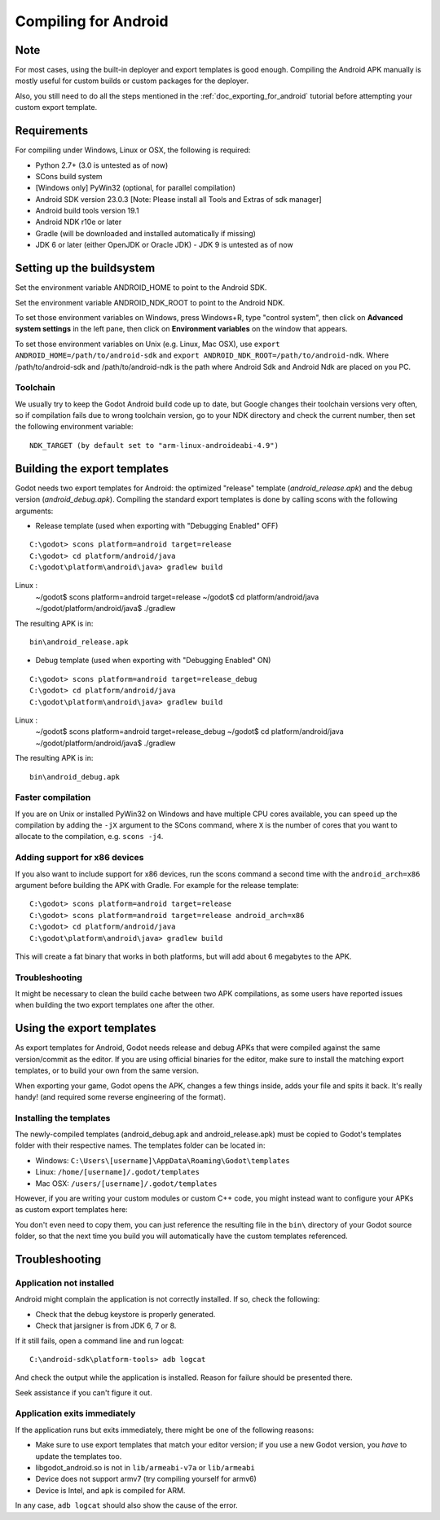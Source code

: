 .. _doc_compiling_for_android:

Compiling for Android
=====================

.. highlight:: shell

Note
----

For most cases, using the built-in deployer and export templates is good
enough. Compiling the Android APK manually is mostly useful for custom
builds or custom packages for the deployer.

Also, you still need to do all the steps mentioned in the
:ref:`doc_exporting_for_android` tutorial before attempting your custom
export template.

Requirements
------------

For compiling under Windows, Linux or OSX, the following is required:

-  Python 2.7+ (3.0 is untested as of now)
-  SCons build system
-  [Windows only] PyWin32 (optional, for parallel compilation)
-  Android SDK version 23.0.3 [Note: Please install all Tools and Extras of sdk manager]
-  Android build tools version 19.1
-  Android NDK r10e or later
-  Gradle (will be downloaded and installed automatically if missing)
-  JDK 6 or later (either OpenJDK or Oracle JDK) - JDK 9 is untested as of now

Setting up the buildsystem
--------------------------

Set the environment variable ANDROID_HOME to point to the Android
SDK.

Set the environment variable ANDROID_NDK_ROOT to point to the
Android NDK.

To set those environment variables on Windows, press Windows+R, type
"control system", then click on **Advanced system settings** in the left
pane, then click on **Environment variables** on the window that
appears.

To set those environment variables on Unix (e.g. Linux, Mac OSX), use
``export ANDROID_HOME=/path/to/android-sdk`` and
``export ANDROID_NDK_ROOT=/path/to/android-ndk``.
Where /path/to/android-sdk and /path/to/android-ndk is the path where Android Sdk 
and Android Ndk are placed on you PC.

Toolchain
~~~~~~~~~

We usually try to keep the Godot Android build code up to date, but
Google changes their toolchain versions very often, so if compilation
fails due to wrong toolchain version, go to your NDK directory and check
the current number, then set the following environment variable:

::

    NDK_TARGET (by default set to "arm-linux-androideabi-4.9")

Building the export templates
-----------------------------

Godot needs two export templates for Android: the optimized "release"
template (`android_release.apk`) and the debug version (`android_debug.apk`).
Compiling the standard export templates is done by calling scons with
the following arguments:

-  Release template (used when exporting with "Debugging Enabled" OFF)

::

    C:\godot> scons platform=android target=release
    C:\godot> cd platform/android/java
    C:\godot\platform\android\java> gradlew build
    
Linux :
    ~/godot$ scons platform=android target=release
    ~/godot$ cd platform/android/java
    ~/godot/platform/android/java$ ./gradlew

The resulting APK is in:

::

    bin\android_release.apk

-  Debug template (used when exporting with "Debugging Enabled" ON)

::

    C:\godot> scons platform=android target=release_debug
    C:\godot> cd platform/android/java
    C:\godot\platform\android\java> gradlew build
    
Linux :
    ~/godot$ scons platform=android target=release_debug
    ~/godot$ cd platform/android/java
    ~/godot/platform/android/java$ ./gradlew

The resulting APK is in:

::

    bin\android_debug.apk

Faster compilation
~~~~~~~~~~~~~~~~~~

If you are on Unix or installed PyWin32 on Windows and have multiple CPU
cores available, you can speed up the compilation by adding the ``-jX``
argument to the SCons command, where ``X`` is the number of cores that you
want to allocate to the compilation, e.g. ``scons -j4``.


Adding support for x86 devices
~~~~~~~~~~~~~~~~~~~~~~~~~~~~~~

If you also want to include support for x86 devices, run the scons command
a second time with the ``android_arch=x86`` argument before building the APK
with Gradle. For example for the release template:

::

    C:\godot> scons platform=android target=release
    C:\godot> scons platform=android target=release android_arch=x86
    C:\godot> cd platform/android/java
    C:\godot\platform\android\java> gradlew build
    

This will create a fat binary that works in both platforms, but will add
about 6 megabytes to the APK.

Troubleshooting
~~~~~~~~~~~~~~~

It might be necessary to clean the build cache between two APK compilations,
as some users have reported issues when building the two export templates
one after the other.

Using the export templates
--------------------------

As export templates for Android, Godot needs release and debug APKs that
were compiled against the same version/commit as the editor. If you are
using official binaries for the editor, make sure to install the matching
export templates, or to build your own from the same version.

When exporting your game, Godot opens the APK, changes a few things inside,
adds your file and spits it back. It's really handy! (and required some
reverse engineering of the format).

Installing the templates
~~~~~~~~~~~~~~~~~~~~~~~~

The newly-compiled templates (android_debug.apk and android_release.apk)
must be copied to Godot's templates folder with their respective names.
The templates folder can be located in:

-  Windows: ``C:\Users\[username]\AppData\Roaming\Godot\templates``
-  Linux: ``/home/[username]/.godot/templates``
-  Mac OSX: ``/users/[username]/.godot/templates``

.. TODO: Move these paths to a common reference page

However, if you are writing your custom modules or custom C++ code, you
might instead want to configure your APKs as custom export templates
here:

.. image:: /img/andtemplates.png

You don't even need to copy them, you can just reference the resulting
file in the ``bin\`` directory of your Godot source folder, so that the
next time you build you will automatically have the custom templates
referenced.

Troubleshooting
---------------

Application not installed
~~~~~~~~~~~~~~~~~~~~~~~~~

Android might complain the application is not correctly installed. If
so, check the following:

-  Check that the debug keystore is properly generated.
-  Check that jarsigner is from JDK 6, 7 or 8.

If it still fails, open a command line and run logcat:

::

    C:\android-sdk\platform-tools> adb logcat

And check the output while the application is installed. Reason for
failure should be presented there.

Seek assistance if you can't figure it out.

Application exits immediately
~~~~~~~~~~~~~~~~~~~~~~~~~~~~~

If the application runs but exits immediately, there might be one of the
following reasons:

-  Make sure to use export templates that match your editor version; if
   you use a new Godot version, you *have* to update the templates too.
-  libgodot_android.so is not in ``lib/armeabi-v7a`` or ``lib/armeabi``
-  Device does not support armv7 (try compiling yourself for armv6)
-  Device is Intel, and apk is compiled for ARM.

In any case, ``adb logcat`` should also show the cause of the error.
